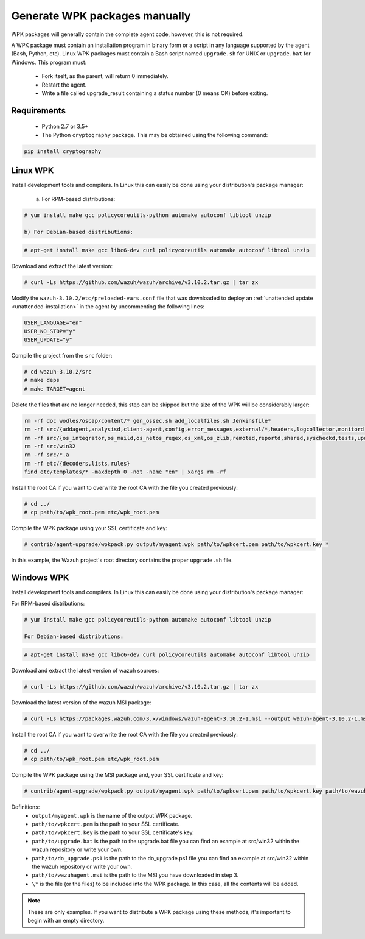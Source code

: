 .. Copyright (C) 2019 Wazuh, Inc.

.. _create-custom-wpk-manually:

Generate WPK packages manually
==============================

WPK packages will generally contain the complete agent code, however, this is not required.

A WPK package must contain an installation program in binary form or a script in any language supported by the agent (Bash, Python, etc). Linux WPK packages must contain a Bash script named ``upgrade.sh`` for UNIX or ``upgrade.bat`` for Windows. This program must:

 * Fork itself, as the parent, will return 0 immediately.
 * Restart the agent.
 * Write a file called upgrade_result containing a status number (0 means OK) before exiting.

Requirements
^^^^^^^^^^^^

 * Python 2.7 or 3.5+
 * The Python ``cryptography`` package. This may be obtained using the following command:

.. code-block:: console

 pip install cryptography

Linux WPK
^^^^^^^^^

Install development tools and compilers. In Linux this can easily be done using your distribution's package manager:

 a) For RPM-based distributions:

.. code-block:: console

 # yum install make gcc policycoreutils-python automake autoconf libtool unzip

 b) For Debian-based distributions:

.. code-block:: console

 # apt-get install make gcc libc6-dev curl policycoreutils automake autoconf libtool unzip

Download and extract the latest version:

.. code-block:: console

 # curl -Ls https://github.com/wazuh/wazuh/archive/v3.10.2.tar.gz | tar zx

Modify the ``wazuh-3.10.2/etc/preloaded-vars.conf`` file that was downloaded to deploy an :ref:`unattended update <unattended-installation>` in the agent by uncommenting the following lines:

.. code-block:: console

 USER_LANGUAGE="en"
 USER_NO_STOP="y"
 USER_UPDATE="y"

Compile the project from the ``src`` folder:

.. code-block:: console

 # cd wazuh-3.10.2/src
 # make deps
 # make TARGET=agent

Delete the files that are no longer needed, this step can be skipped but the size of the WPK will be considerably larger:

.. code-block:: console

 rm -rf doc wodles/oscap/content/* gen_ossec.sh add_localfiles.sh Jenkinsfile*
 rm -rf src/{addagent,analysisd,client-agent,config,error_messages,external/*,headers,logcollector,monitord,os_auth,os_crypto,os_csyslogd,os_dbdos_execd}
 rm -rf src/{os_integrator,os_maild,os_netos_regex,os_xml,os_zlib,remoted,reportd,shared,syscheckd,tests,update,wazuh_db,wazuh_modules}
 rm -rf src/win32
 rm -rf src/*.a
 rm -rf etc/{decoders,lists,rules}
 find etc/templates/* -maxdepth 0 -not -name "en" | xargs rm -rf

Install the root CA if you want to overwrite the root CA with the file you created previously:

.. code-block:: console

 # cd ../
 # cp path/to/wpk_root.pem etc/wpk_root.pem

Compile the WPK package using your SSL certificate and key:

.. code-block:: console

 # contrib/agent-upgrade/wpkpack.py output/myagent.wpk path/to/wpkcert.pem path/to/wpkcert.key *

In this example, the Wazuh project's root directory contains the proper ``upgrade.sh`` file.

Windows WPK
^^^^^^^^^^^

Install development tools and compilers. In Linux this can easily be done using your distribution's package manager:

For RPM-based distributions:

.. code-block:: console

 # yum install make gcc policycoreutils-python automake autoconf libtool unzip

 For Debian-based distributions:

.. code-block:: console

 # apt-get install make gcc libc6-dev curl policycoreutils automake autoconf libtool unzip

Download and extract the latest version of wazuh sources:

.. code-block:: console

 # curl -Ls https://github.com/wazuh/wazuh/archive/v3.10.2.tar.gz | tar zx

Download the latest version of the wazuh MSI package:

.. code-block:: console

 # curl -Ls https://packages.wazuh.com/3.x/windows/wazuh-agent-3.10.2-1.msi --output wazuh-agent-3.10.2-1.msi

Install the root CA if you want to overwrite the root CA with the file you created previously:

.. code-block:: console

 # cd ../
 # cp path/to/wpk_root.pem etc/wpk_root.pem

Compile the WPK package using the MSI package and, your SSL certificate and key:

.. code-block:: console

 # contrib/agent-upgrade/wpkpack.py output/myagent.wpk path/to/wpkcert.pem path/to/wpkcert.key path/to/wazuhagent.msi path/to/upgrade.bat path/to/do_upgrade.ps1

Definitions:
    - ``output/myagent.wpk`` is the name of the output WPK package.
    - ``path/to/wpkcert.pem`` is the path to your SSL certificate.
    - ``path/to/wpkcert.key`` is the path to your SSL certificate's key.
    - ``path/to/upgrade.bat`` is the path to the upgrade.bat file you can find an example at src/win32 within the wazuh repository or write your own.
    - ``path/to/do_upgrade.ps1`` is the path to the do_upgrade.ps1 file you can find an example at src/win32 within the wazuh repository or write your own.
    - ``path/to/wazuhagent.msi`` is the path to the MSI you have downloaded in step 3.
    - ``\*`` is the file (or the files) to be included into the WPK package. In this case, all the contents will be added.

.. note::
 These are only examples. If you want to distribute a WPK package using these methods, it's important to begin with an empty directory.
